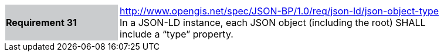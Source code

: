 [width="90%",cols="2,6"]
|===
|*Requirement 31* {set:cellbgcolor:#CACCCE}|http://www.opengis.net/spec/JSON-BP/1.0/req/json-ld/json-object-type
 +
In a JSON-LD instance, each JSON object (including the root) SHALL include a “type” property.
{set:cellbgcolor:#FFFFFF}
|===
